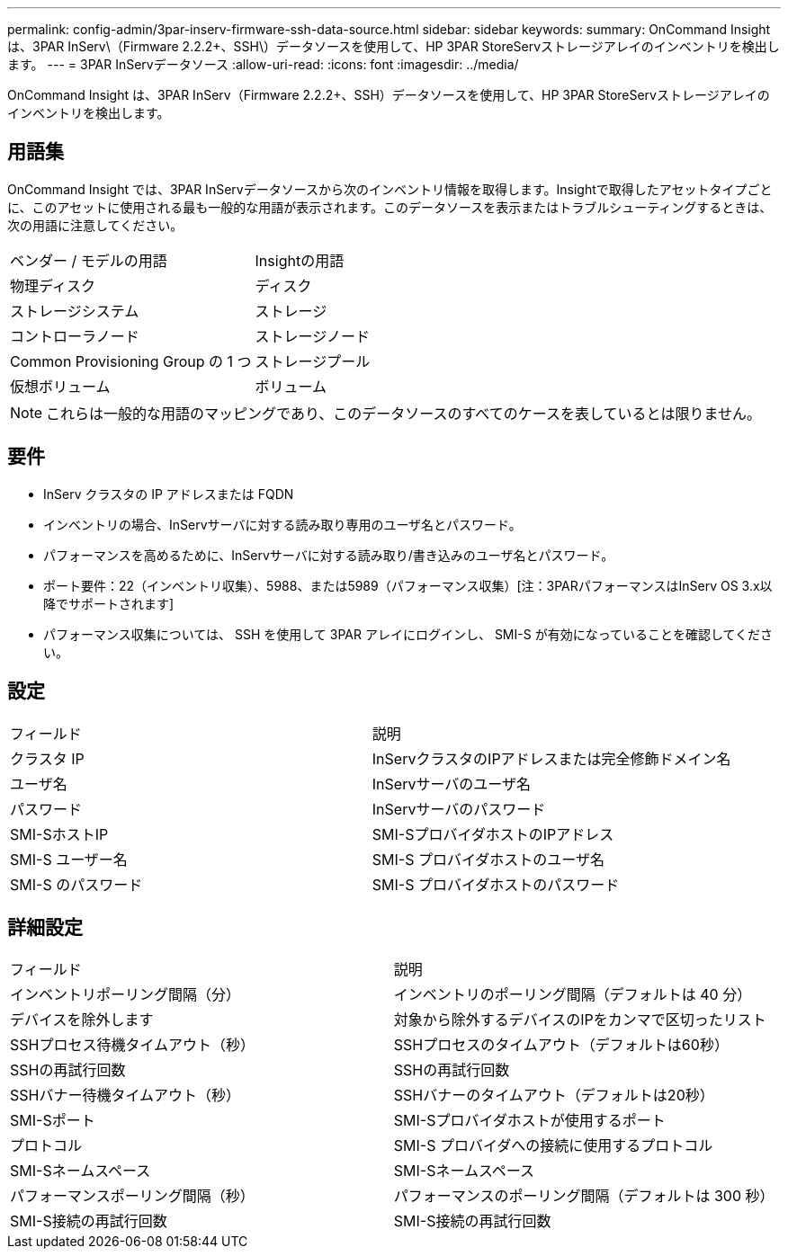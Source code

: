---
permalink: config-admin/3par-inserv-firmware-ssh-data-source.html 
sidebar: sidebar 
keywords:  
summary: OnCommand Insight は、3PAR InServ\（Firmware 2.2.2+、SSH\）データソースを使用して、HP 3PAR StoreServストレージアレイのインベントリを検出します。 
---
= 3PAR InServデータソース
:allow-uri-read: 
:icons: font
:imagesdir: ../media/


[role="lead"]
OnCommand Insight は、3PAR InServ（Firmware 2.2.2+、SSH）データソースを使用して、HP 3PAR StoreServストレージアレイのインベントリを検出します。



== 用語集

OnCommand Insight では、3PAR InServデータソースから次のインベントリ情報を取得します。Insightで取得したアセットタイプごとに、このアセットに使用される最も一般的な用語が表示されます。このデータソースを表示またはトラブルシューティングするときは、次の用語に注意してください。

|===


| ベンダー / モデルの用語 | Insightの用語 


 a| 
物理ディスク
 a| 
ディスク



 a| 
ストレージシステム
 a| 
ストレージ



 a| 
コントローラノード
 a| 
ストレージノード



 a| 
Common Provisioning Group の 1 つ
 a| 
ストレージプール



 a| 
仮想ボリューム
 a| 
ボリューム

|===
[NOTE]
====
これらは一般的な用語のマッピングであり、このデータソースのすべてのケースを表しているとは限りません。

====


== 要件

* InServ クラスタの IP アドレスまたは FQDN
* インベントリの場合、InServサーバに対する読み取り専用のユーザ名とパスワード。
* パフォーマンスを高めるために、InServサーバに対する読み取り/書き込みのユーザ名とパスワード。
* ポート要件：22（インベントリ収集）、5988、または5989（パフォーマンス収集）[注：3PARパフォーマンスはInServ OS 3.x以降でサポートされます]
* パフォーマンス収集については、 SSH を使用して 3PAR アレイにログインし、 SMI-S が有効になっていることを確認してください。




== 設定

|===


| フィールド | 説明 


 a| 
クラスタ IP
 a| 
InServクラスタのIPアドレスまたは完全修飾ドメイン名



 a| 
ユーザ名
 a| 
InServサーバのユーザ名



 a| 
パスワード
 a| 
InServサーバのパスワード



 a| 
SMI-SホストIP
 a| 
SMI-SプロバイダホストのIPアドレス



 a| 
SMI-S ユーザー名
 a| 
SMI-S プロバイダホストのユーザ名



 a| 
SMI-S のパスワード
 a| 
SMI-S プロバイダホストのパスワード

|===


== 詳細設定

|===


| フィールド | 説明 


 a| 
インベントリポーリング間隔（分）
 a| 
インベントリのポーリング間隔（デフォルトは 40 分）



 a| 
デバイスを除外します
 a| 
対象から除外するデバイスのIPをカンマで区切ったリスト



 a| 
SSHプロセス待機タイムアウト（秒）
 a| 
SSHプロセスのタイムアウト（デフォルトは60秒）



 a| 
SSHの再試行回数
 a| 
SSHの再試行回数



 a| 
SSHバナー待機タイムアウト（秒）
 a| 
SSHバナーのタイムアウト（デフォルトは20秒）



 a| 
SMI-Sポート
 a| 
SMI-Sプロバイダホストが使用するポート



 a| 
プロトコル
 a| 
SMI-S プロバイダへの接続に使用するプロトコル



 a| 
SMI-Sネームスペース
 a| 
SMI-Sネームスペース



 a| 
パフォーマンスポーリング間隔（秒）
 a| 
パフォーマンスのポーリング間隔（デフォルトは 300 秒）



 a| 
SMI-S接続の再試行回数
 a| 
SMI-S接続の再試行回数

|===